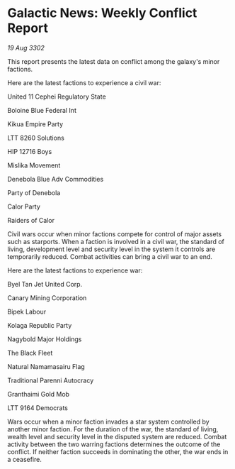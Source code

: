 * Galactic News: Weekly Conflict Report

/19 Aug 3302/

This report presents the latest data on conflict among the galaxy's minor factions. 

Here are the latest factions to experience a civil war: 

United 11 Cephei Regulatory State 

Boloine Blue Federal Int 

Kikua Empire Party 

LTT 8260 Solutions 

HIP 12716 Boys 

Mislika Movement 

Denebola Blue Adv Commodities 

Party of Denebola 

Calor Party 

Raiders of Calor 

Civil wars occur when minor factions compete for control of major assets such as starports. When a faction is involved in a civil war, the standard of living, development level and security level in the system it controls are temporarily reduced. Combat activities can bring a civil war to an end. 

Here are the latest factions to experience war: 

Byel Tan Jet United Corp. 

Canary Mining Corporation 

Bipek Labour 

Kolaga Republic Party 

Nagybold Major Holdings 

The Black Fleet 

Natural Namamasairu Flag 

Traditional Parenni Autocracy 

Granthaimi Gold Mob 

LTT 9164 Democrats 

Wars occur when a minor faction invades a star system controlled by another minor faction. For the duration of the war, the standard of living, wealth level and security level in the disputed system are reduced. Combat activity between the two warring factions determines the outcome of the conflict. If neither faction succeeds in dominating the other, the war ends in a ceasefire.